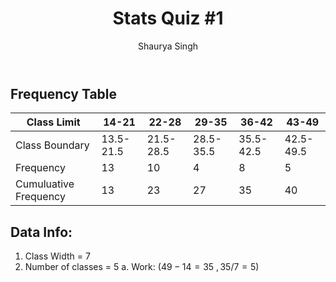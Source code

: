 #+title: Stats Quiz #1
#+author: Shaurya Singh
#+startup: preview
#+OPTIONS: toc:nil

** Frequency Table
| Class Limit           |     14-21 |     22-28 |     29-35 |     36-42 |     43-49 |
|-----------------------+-----------+-----------+-----------+-----------+-----------|
| Class Boundary        | 13.5-21.5 | 21.5-28.5 | 28.5-35.5 | 35.5-42.5 | 42.5-49.5 |
|-----------------------+-----------+-----------+-----------+-----------+-----------|
| Frequency             |        13 |        10 |         4 |         8 |         5 |
|-----------------------+-----------+-----------+-----------+-----------+-----------|
| Cumuluative Frequency |        13 |        23 |        27 |        35 |        40 |

** Data Info:
1. Class Width = 7
2. Number of classes = 5
    a. Work: ($49-14=35\ ,35/7=5$)

